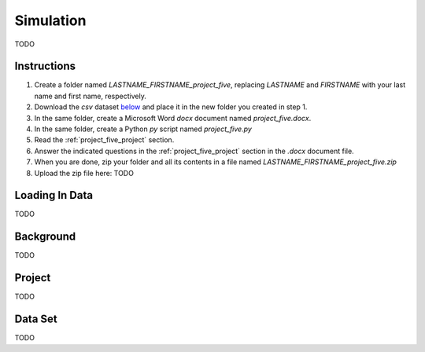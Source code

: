 .. _project_five:

==========
Simulation
==========

TODO

Instructions
============

1. Create a folder named `LASTNAME_FIRSTNAME_project_five`, replacing `LASTNAME` and `FIRSTNAME` with your last name and first name, respectively.
2. Download the *csv* dataset `below <project_five_dataset>`_ and place it in the new folder you created in step 1.
3. In the same folder, create a Microsoft Word *docx* document named `project_five.docx`.
4. In the same folder, create a Python *py* script named `project_five.py`
5. Read the :ref:`project_five_project` section.
6. Answer the indicated questions in the :ref:`project_five_project` section in the *.docx* document file.
7. When you are done, zip your folder and all its contents in a file named `LASTNAME_FIRSTNAME_project_five.zip`
8. Upload the zip file here: TODO

.. _project_five_loading_data:

Loading In Data
===============

TODO

.. _project_five_background:

Background
==========

TODO 

.. _project_five_project:

Project
=======

TODO 

.. _project_five_dataset:

Data Set
========

TODO 
